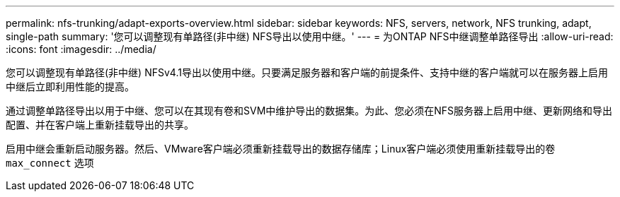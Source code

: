 ---
permalink: nfs-trunking/adapt-exports-overview.html 
sidebar: sidebar 
keywords: NFS, servers, network, NFS trunking, adapt, single-path 
summary: '您可以调整现有单路径(非中继) NFS导出以使用中继。' 
---
= 为ONTAP NFS中继调整单路径导出
:allow-uri-read: 
:icons: font
:imagesdir: ../media/


[role="lead"]
您可以调整现有单路径(非中继) NFSv4.1导出以使用中继。只要满足服务器和客户端的前提条件、支持中继的客户端就可以在服务器上启用中继后立即利用性能的提高。

通过调整单路径导出以用于中继、您可以在其现有卷和SVM中维护导出的数据集。为此、您必须在NFS服务器上启用中继、更新网络和导出配置、并在客户端上重新挂载导出的共享。

启用中继会重新启动服务器。然后、VMware客户端必须重新挂载导出的数据存储库；Linux客户端必须使用重新挂载导出的卷 `max_connect` 选项
